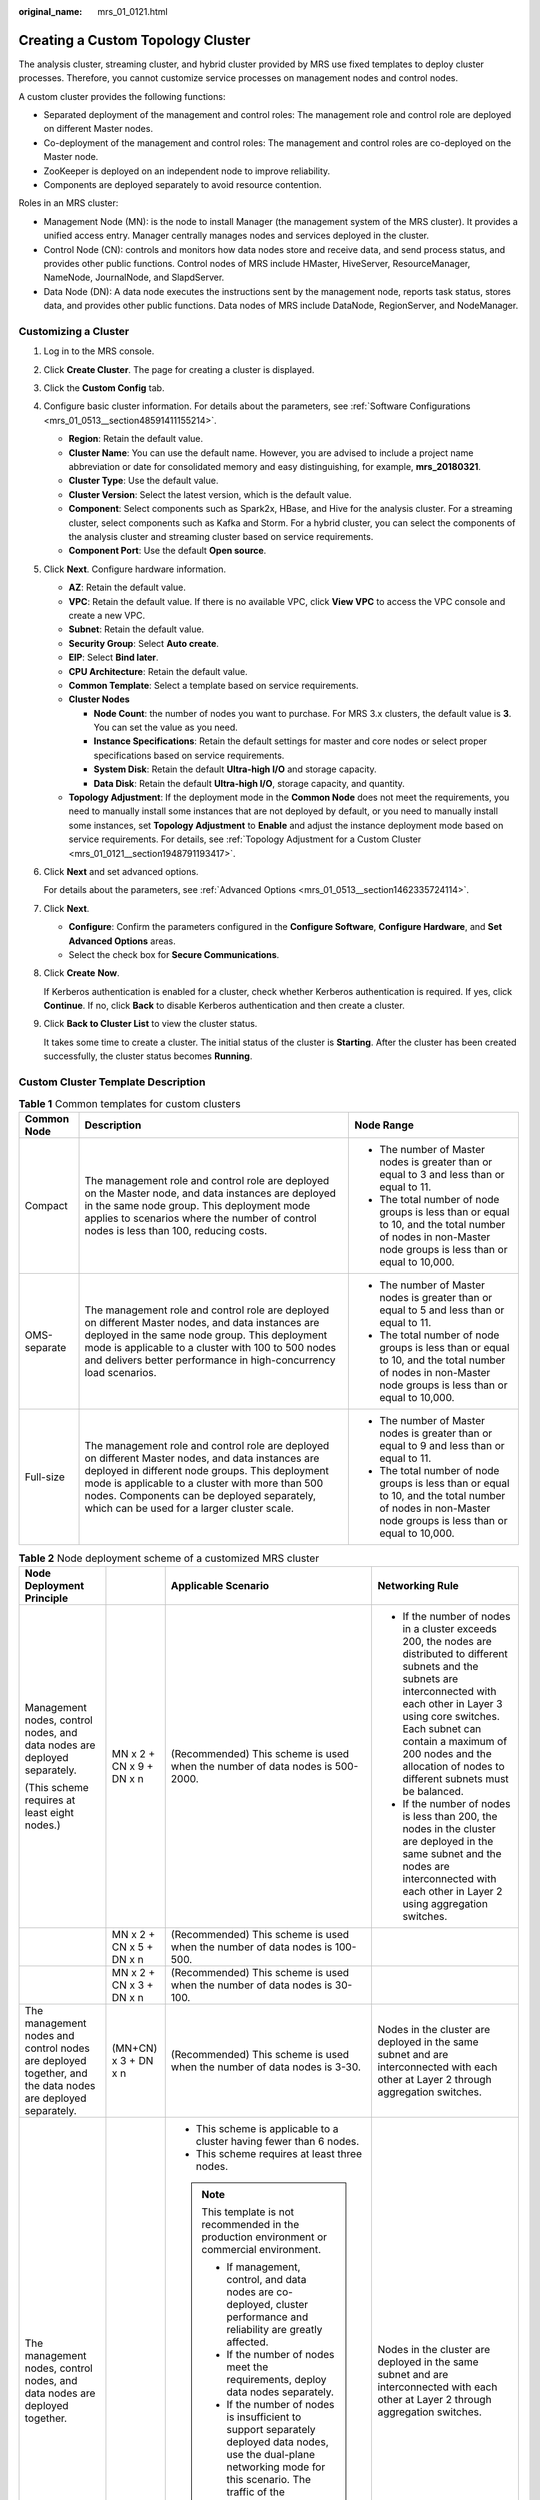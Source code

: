 :original_name: mrs_01_0121.html

.. _mrs_01_0121:

Creating a Custom Topology Cluster
==================================

The analysis cluster, streaming cluster, and hybrid cluster provided by MRS use fixed templates to deploy cluster processes. Therefore, you cannot customize service processes on management nodes and control nodes.

A custom cluster provides the following functions:

-  Separated deployment of the management and control roles: The management role and control role are deployed on different Master nodes.
-  Co-deployment of the management and control roles: The management and control roles are co-deployed on the Master node.
-  ZooKeeper is deployed on an independent node to improve reliability.
-  Components are deployed separately to avoid resource contention.

Roles in an MRS cluster:

-  Management Node (MN): is the node to install Manager (the management system of the MRS cluster). It provides a unified access entry. Manager centrally manages nodes and services deployed in the cluster.
-  Control Node (CN): controls and monitors how data nodes store and receive data, and send process status, and provides other public functions. Control nodes of MRS include HMaster, HiveServer, ResourceManager, NameNode, JournalNode, and SlapdServer.
-  Data Node (DN): A data node executes the instructions sent by the management node, reports task status, stores data, and provides other public functions. Data nodes of MRS include DataNode, RegionServer, and NodeManager.

Customizing a Cluster
---------------------

#. Log in to the MRS console.

#. Click **Create Cluster**. The page for creating a cluster is displayed.

#. Click the **Custom Config** tab.

#. Configure basic cluster information. For details about the parameters, see :ref:`Software Configurations <mrs_01_0513__section48591411155214>`.

   -  **Region**: Retain the default value.
   -  **Cluster Name**: You can use the default name. However, you are advised to include a project name abbreviation or date for consolidated memory and easy distinguishing, for example, **mrs_20180321**.
   -  **Cluster Type**: Use the default value.
   -  **Cluster Version**: Select the latest version, which is the default value.
   -  **Component**: Select components such as Spark2x, HBase, and Hive for the analysis cluster. For a streaming cluster, select components such as Kafka and Storm. For a hybrid cluster, you can select the components of the analysis cluster and streaming cluster based on service requirements.
   -  **Component Port**: Use the default **Open source**.

#. Click **Next**. Configure hardware information.

   -  **AZ**: Retain the default value.
   -  **VPC**: Retain the default value. If there is no available VPC, click **View VPC** to access the VPC console and create a new VPC.
   -  **Subnet**: Retain the default value.
   -  **Security Group**: Select **Auto create**.
   -  **EIP**: Select **Bind later**.
   -  **CPU Architecture**: Retain the default value.
   -  **Common Template**: Select a template based on service requirements.
   -  **Cluster Nodes**

      -  **Node Count**: the number of nodes you want to purchase. For MRS 3.x clusters, the default value is **3**. You can set the value as you need.
      -  **Instance Specifications**: Retain the default settings for master and core nodes or select proper specifications based on service requirements.
      -  **System Disk**: Retain the default **Ultra-high I/O** and storage capacity.
      -  **Data Disk**: Retain the default **Ultra-high I/O**, storage capacity, and quantity.

   -  **Topology Adjustment**: If the deployment mode in the **Common Node** does not meet the requirements, you need to manually install some instances that are not deployed by default, or you need to manually install some instances, set **Topology Adjustment** to **Enable** and adjust the instance deployment mode based on service requirements. For details, see :ref:`Topology Adjustment for a Custom Cluster <mrs_01_0121__section1948791193417>`.

#. Click **Next** and set advanced options.

   For details about the parameters, see :ref:`Advanced Options <mrs_01_0513__section1462335724114>`.

#. Click **Next**.

   -  **Configure**: Confirm the parameters configured in the **Configure Software**, **Configure Hardware**, and **Set Advanced Options** areas.
   -  Select the check box for **Secure Communications**.

#. Click **Create** **Now**.

   If Kerberos authentication is enabled for a cluster, check whether Kerberos authentication is required. If yes, click **Continue**. If no, click **Back** to disable Kerberos authentication and then create a cluster.

#. Click **Back to Cluster List** to view the cluster status.

   It takes some time to create a cluster. The initial status of the cluster is **Starting**. After the cluster has been created successfully, the cluster status becomes **Running**.

.. _mrs_01_0121__section126281336123311:

Custom Cluster Template Description
-----------------------------------

.. table:: **Table 1** Common templates for custom clusters

   +-----------------------+-------------------------------------------------------------------------------------------------------------------------------------------------------------------------------------------------------------------------------------------------------------------------------------------------------+----------------------------------------------------------------------------------------------------------------------------------------------------------+
   | Common Node           | Description                                                                                                                                                                                                                                                                                           | Node Range                                                                                                                                               |
   +=======================+=======================================================================================================================================================================================================================================================================================================+==========================================================================================================================================================+
   | Compact               | The management role and control role are deployed on the Master node, and data instances are deployed in the same node group. This deployment mode applies to scenarios where the number of control nodes is less than 100, reducing costs.                                                           | -  The number of Master nodes is greater than or equal to 3 and less than or equal to 11.                                                                |
   |                       |                                                                                                                                                                                                                                                                                                       | -  The total number of node groups is less than or equal to 10, and the total number of nodes in non-Master node groups is less than or equal to 10,000. |
   +-----------------------+-------------------------------------------------------------------------------------------------------------------------------------------------------------------------------------------------------------------------------------------------------------------------------------------------------+----------------------------------------------------------------------------------------------------------------------------------------------------------+
   | OMS-separate          | The management role and control role are deployed on different Master nodes, and data instances are deployed in the same node group. This deployment mode is applicable to a cluster with 100 to 500 nodes and delivers better performance in high-concurrency load scenarios.                        | -  The number of Master nodes is greater than or equal to 5 and less than or equal to 11.                                                                |
   |                       |                                                                                                                                                                                                                                                                                                       | -  The total number of node groups is less than or equal to 10, and the total number of nodes in non-Master node groups is less than or equal to 10,000. |
   +-----------------------+-------------------------------------------------------------------------------------------------------------------------------------------------------------------------------------------------------------------------------------------------------------------------------------------------------+----------------------------------------------------------------------------------------------------------------------------------------------------------+
   | Full-size             | The management role and control role are deployed on different Master nodes, and data instances are deployed in different node groups. This deployment mode is applicable to a cluster with more than 500 nodes. Components can be deployed separately, which can be used for a larger cluster scale. | -  The number of Master nodes is greater than or equal to 9 and less than or equal to 11.                                                                |
   |                       |                                                                                                                                                                                                                                                                                                       | -  The total number of node groups is less than or equal to 10, and the total number of nodes in non-Master node groups is less than or equal to 10,000. |
   +-----------------------+-------------------------------------------------------------------------------------------------------------------------------------------------------------------------------------------------------------------------------------------------------------------------------------------------------+----------------------------------------------------------------------------------------------------------------------------------------------------------+

.. table:: **Table 2** Node deployment scheme of a customized MRS cluster

   +-----------------------------------------------------------------------------------------------------------+--------------------------+----------------------------------------------------------------------------------------------------------------------------------------------------------------------------------------------------------------------------------------------------------------------------------------------------------------------------------------------+---------------------------------------------------------------------------------------------------------------------------------------------------------------------------------------------------------------------------------------------------------------------------------------------------------+
   | Node Deployment Principle                                                                                 |                          | Applicable Scenario                                                                                                                                                                                                                                                                                                                          | Networking Rule                                                                                                                                                                                                                                                                                         |
   +===========================================================================================================+==========================+==============================================================================================================================================================================================================================================================================================================================================+=========================================================================================================================================================================================================================================================================================================+
   | Management nodes, control nodes, and data nodes are deployed separately.                                  | MN x 2 + CN x 9 + DN x n | (Recommended) This scheme is used when the number of data nodes is 500-2000.                                                                                                                                                                                                                                                                 | -  If the number of nodes in a cluster exceeds 200, the nodes are distributed to different subnets and the subnets are interconnected with each other in Layer 3 using core switches. Each subnet can contain a maximum of 200 nodes and the allocation of nodes to different subnets must be balanced. |
   |                                                                                                           |                          |                                                                                                                                                                                                                                                                                                                                              | -  If the number of nodes is less than 200, the nodes in the cluster are deployed in the same subnet and the nodes are interconnected with each other in Layer 2 using aggregation switches.                                                                                                            |
   | (This scheme requires at least eight nodes.)                                                              |                          |                                                                                                                                                                                                                                                                                                                                              |                                                                                                                                                                                                                                                                                                         |
   +-----------------------------------------------------------------------------------------------------------+--------------------------+----------------------------------------------------------------------------------------------------------------------------------------------------------------------------------------------------------------------------------------------------------------------------------------------------------------------------------------------+---------------------------------------------------------------------------------------------------------------------------------------------------------------------------------------------------------------------------------------------------------------------------------------------------------+
   |                                                                                                           | MN x 2 + CN x 5 + DN x n | (Recommended) This scheme is used when the number of data nodes is 100-500.                                                                                                                                                                                                                                                                  |                                                                                                                                                                                                                                                                                                         |
   +-----------------------------------------------------------------------------------------------------------+--------------------------+----------------------------------------------------------------------------------------------------------------------------------------------------------------------------------------------------------------------------------------------------------------------------------------------------------------------------------------------+---------------------------------------------------------------------------------------------------------------------------------------------------------------------------------------------------------------------------------------------------------------------------------------------------------+
   |                                                                                                           | MN x 2 + CN x 3 + DN x n | (Recommended) This scheme is used when the number of data nodes is 30-100.                                                                                                                                                                                                                                                                   |                                                                                                                                                                                                                                                                                                         |
   +-----------------------------------------------------------------------------------------------------------+--------------------------+----------------------------------------------------------------------------------------------------------------------------------------------------------------------------------------------------------------------------------------------------------------------------------------------------------------------------------------------+---------------------------------------------------------------------------------------------------------------------------------------------------------------------------------------------------------------------------------------------------------------------------------------------------------+
   | The management nodes and control nodes are deployed together, and the data nodes are deployed separately. | (MN+CN) x 3 + DN x n     | (Recommended) This scheme is used when the number of data nodes is 3-30.                                                                                                                                                                                                                                                                     | Nodes in the cluster are deployed in the same subnet and are interconnected with each other at Layer 2 through aggregation switches.                                                                                                                                                                    |
   +-----------------------------------------------------------------------------------------------------------+--------------------------+----------------------------------------------------------------------------------------------------------------------------------------------------------------------------------------------------------------------------------------------------------------------------------------------------------------------------------------------+---------------------------------------------------------------------------------------------------------------------------------------------------------------------------------------------------------------------------------------------------------------------------------------------------------+
   | The management nodes, control nodes, and data nodes are deployed together.                                |                          | -  This scheme is applicable to a cluster having fewer than 6 nodes.                                                                                                                                                                                                                                                                         | Nodes in the cluster are deployed in the same subnet and are interconnected with each other at Layer 2 through aggregation switches.                                                                                                                                                                    |
   |                                                                                                           |                          | -  This scheme requires at least three nodes.                                                                                                                                                                                                                                                                                                |                                                                                                                                                                                                                                                                                                         |
   |                                                                                                           |                          |                                                                                                                                                                                                                                                                                                                                              |                                                                                                                                                                                                                                                                                                         |
   |                                                                                                           |                          | .. note::                                                                                                                                                                                                                                                                                                                                    |                                                                                                                                                                                                                                                                                                         |
   |                                                                                                           |                          |                                                                                                                                                                                                                                                                                                                                              |                                                                                                                                                                                                                                                                                                         |
   |                                                                                                           |                          |    This template is not recommended in the production environment or commercial environment.                                                                                                                                                                                                                                                 |                                                                                                                                                                                                                                                                                                         |
   |                                                                                                           |                          |                                                                                                                                                                                                                                                                                                                                              |                                                                                                                                                                                                                                                                                                         |
   |                                                                                                           |                          |    -  If management, control, and data nodes are co-deployed, cluster performance and reliability are greatly affected.                                                                                                                                                                                                                      |                                                                                                                                                                                                                                                                                                         |
   |                                                                                                           |                          |    -  If the number of nodes meet the requirements, deploy data nodes separately.                                                                                                                                                                                                                                                            |                                                                                                                                                                                                                                                                                                         |
   |                                                                                                           |                          |    -  If the number of nodes is insufficient to support separately deployed data nodes, use the dual-plane networking mode for this scenario. The traffic of the management network is isolated from that of the service network to prevent excessive data volumes on the service plane, ensuring correct delivery of management operations. |                                                                                                                                                                                                                                                                                                         |
   +-----------------------------------------------------------------------------------------------------------+--------------------------+----------------------------------------------------------------------------------------------------------------------------------------------------------------------------------------------------------------------------------------------------------------------------------------------------------------------------------------------+---------------------------------------------------------------------------------------------------------------------------------------------------------------------------------------------------------------------------------------------------------------------------------------------------------+

.. _mrs_01_0121__section1948791193417:

Topology Adjustment for a Custom Cluster
----------------------------------------

.. table:: **Table 3** Topology adjustment

   +--------------------------------+------------------------------+--------------------------+------------------------------------------------------------------------------------------+---------------------------------------------------------------------------------------------------------------------------------------------------------------------------+
   | Service                        | Dependency                   | Role                     | Role Deployment Suggestions                                                              | Description                                                                                                                                                               |
   +================================+==============================+==========================+==========================================================================================+===========================================================================================================================================================================+
   | OMSServer                      | ``-``                        | OMSServer                | This role can be deployed it on the Master node and cannot be modified.                  | ``-``                                                                                                                                                                     |
   +--------------------------------+------------------------------+--------------------------+------------------------------------------------------------------------------------------+---------------------------------------------------------------------------------------------------------------------------------------------------------------------------+
   | CDL                            | -  Depends on Kafka.         | CC(CDLConnector)         | This role can be deployed in all node groups.                                            | It is recommended that the number of CDLConnector instances to be deployed be the same as the number of Broker roles.                                                     |
   |                                | -  Depends on DBService.     |                          |                                                                                          |                                                                                                                                                                           |
   | (applicable only to MRS 3.2.0) |                              |                          | Number of role instances to be deployed: 1 to 256                                        |                                                                                                                                                                           |
   +--------------------------------+------------------------------+--------------------------+------------------------------------------------------------------------------------------+---------------------------------------------------------------------------------------------------------------------------------------------------------------------------+
   |                                |                              | CS(CDLService)           | This role can be deployed in all node groups.                                            | ``-``                                                                                                                                                                     |
   |                                |                              |                          |                                                                                          |                                                                                                                                                                           |
   |                                |                              |                          | Number of role instances to be deployed: 1 or 2                                          |                                                                                                                                                                           |
   +--------------------------------+------------------------------+--------------------------+------------------------------------------------------------------------------------------+---------------------------------------------------------------------------------------------------------------------------------------------------------------------------+
   | ClickHouse                     | Depends on ZooKeeper.        | CHS (ClickHouseServer)   | This role can be deployed on all nodes.                                                  | A non-Master node group with this role assigned is considered as a Core node.                                                                                             |
   |                                |                              |                          |                                                                                          |                                                                                                                                                                           |
   |                                |                              |                          | Number of role instances to be deployed: an even number ranging from 2 to 256            |                                                                                                                                                                           |
   +--------------------------------+------------------------------+--------------------------+------------------------------------------------------------------------------------------+---------------------------------------------------------------------------------------------------------------------------------------------------------------------------+
   |                                |                              | CLB (ClickHouseBalancer) | This role can be deployed on all nodes.                                                  | ``-``                                                                                                                                                                     |
   |                                |                              |                          |                                                                                          |                                                                                                                                                                           |
   |                                |                              |                          | Number of role instances to be deployed: 2 to 256                                        |                                                                                                                                                                           |
   +--------------------------------+------------------------------+--------------------------+------------------------------------------------------------------------------------------+---------------------------------------------------------------------------------------------------------------------------------------------------------------------------+
   | ZooKeeper                      | ``-``                        | QP(quorumpeer)           | This role can be deployed on the Master node only.                                       | ``-``                                                                                                                                                                     |
   |                                |                              |                          |                                                                                          |                                                                                                                                                                           |
   |                                |                              |                          | Number of role instances to be deployed: 3 to 9, with the step size of 2                 |                                                                                                                                                                           |
   +--------------------------------+------------------------------+--------------------------+------------------------------------------------------------------------------------------+---------------------------------------------------------------------------------------------------------------------------------------------------------------------------+
   | Hadoop                         | Depends on ZooKeeper.        | NN(NameNode)             | This role can be deployed on the Master node only.                                       | The NameNode and ZKFC processes are deployed on the same server for cluster HA.                                                                                           |
   |                                |                              |                          |                                                                                          |                                                                                                                                                                           |
   |                                |                              |                          | Number of role instances to be deployed: 2                                               |                                                                                                                                                                           |
   +--------------------------------+------------------------------+--------------------------+------------------------------------------------------------------------------------------+---------------------------------------------------------------------------------------------------------------------------------------------------------------------------+
   |                                |                              | HFS (HttpFS)             | This role can be deployed on the Master node only.                                       | ``-``                                                                                                                                                                     |
   |                                |                              |                          |                                                                                          |                                                                                                                                                                           |
   |                                |                              |                          | Number of role instances to be deployed: 0 to 10                                         |                                                                                                                                                                           |
   +--------------------------------+------------------------------+--------------------------+------------------------------------------------------------------------------------------+---------------------------------------------------------------------------------------------------------------------------------------------------------------------------+
   |                                |                              | JN(JournalNode)          | This role can be deployed on the Master node only.                                       | ``-``                                                                                                                                                                     |
   |                                |                              |                          |                                                                                          |                                                                                                                                                                           |
   |                                |                              |                          | Number of role instances to be deployed: 3 to 60, with the step size of 2                |                                                                                                                                                                           |
   +--------------------------------+------------------------------+--------------------------+------------------------------------------------------------------------------------------+---------------------------------------------------------------------------------------------------------------------------------------------------------------------------+
   |                                |                              | DN(DataNode)             | This role can be deployed on all nodes.                                                  | A non-Master node group with this role assigned is considered as a Core node.                                                                                             |
   |                                |                              |                          |                                                                                          |                                                                                                                                                                           |
   |                                |                              |                          | Number of role instances to be deployed: 3 to 10,000                                     |                                                                                                                                                                           |
   +--------------------------------+------------------------------+--------------------------+------------------------------------------------------------------------------------------+---------------------------------------------------------------------------------------------------------------------------------------------------------------------------+
   |                                |                              | RM(ResourceManager)      | This role can be deployed on the Master node only.                                       | ``-``                                                                                                                                                                     |
   |                                |                              |                          |                                                                                          |                                                                                                                                                                           |
   |                                |                              |                          | Number of role instances to be deployed: 2                                               |                                                                                                                                                                           |
   +--------------------------------+------------------------------+--------------------------+------------------------------------------------------------------------------------------+---------------------------------------------------------------------------------------------------------------------------------------------------------------------------+
   |                                |                              | NM(NodeManager)          | This role can be deployed on all nodes.                                                  | ``-``                                                                                                                                                                     |
   |                                |                              |                          |                                                                                          |                                                                                                                                                                           |
   |                                |                              |                          | Number of role instances to be deployed: 3 to 10,000                                     |                                                                                                                                                                           |
   +--------------------------------+------------------------------+--------------------------+------------------------------------------------------------------------------------------+---------------------------------------------------------------------------------------------------------------------------------------------------------------------------+
   |                                |                              | JHS(JobHistoryServer)    | This role can be deployed on the Master node only.                                       | ``-``                                                                                                                                                                     |
   |                                |                              |                          |                                                                                          |                                                                                                                                                                           |
   |                                |                              |                          | Number of role instances to be deployed: 1 to 2                                          |                                                                                                                                                                           |
   +--------------------------------+------------------------------+--------------------------+------------------------------------------------------------------------------------------+---------------------------------------------------------------------------------------------------------------------------------------------------------------------------+
   |                                |                              | TLS(TimelineServer)      | This role can be deployed on the Master node only.                                       | ``-``                                                                                                                                                                     |
   |                                |                              |                          |                                                                                          |                                                                                                                                                                           |
   |                                |                              |                          | Number of role instances to be deployed: 0 to 1                                          |                                                                                                                                                                           |
   +--------------------------------+------------------------------+--------------------------+------------------------------------------------------------------------------------------+---------------------------------------------------------------------------------------------------------------------------------------------------------------------------+
   | Presto                         | Depends on Hive.             | PCD(Coordinator)         | This role can be deployed on the Master node only.                                       | ``-``                                                                                                                                                                     |
   |                                |                              |                          |                                                                                          |                                                                                                                                                                           |
   |                                |                              |                          | Number of role instances to be deployed: 2                                               |                                                                                                                                                                           |
   +--------------------------------+------------------------------+--------------------------+------------------------------------------------------------------------------------------+---------------------------------------------------------------------------------------------------------------------------------------------------------------------------+
   |                                |                              | PWK(Worker)              | This role can be deployed on all nodes.                                                  | ``-``                                                                                                                                                                     |
   |                                |                              |                          |                                                                                          |                                                                                                                                                                           |
   |                                |                              |                          | Number of role instances to be deployed: 1 to 10,000                                     |                                                                                                                                                                           |
   +--------------------------------+------------------------------+--------------------------+------------------------------------------------------------------------------------------+---------------------------------------------------------------------------------------------------------------------------------------------------------------------------+
   | Spark2x                        | -  Depends on Hadoop.        | JS2X(JDBCServer2x)       | This role can be deployed on the Master node only.                                       | ``-``                                                                                                                                                                     |
   |                                | -  Depends on Hive.          |                          |                                                                                          |                                                                                                                                                                           |
   |                                | -  Depends on ZooKeeper.     |                          | Number of role instances to be deployed: 2 to 10                                         |                                                                                                                                                                           |
   +--------------------------------+------------------------------+--------------------------+------------------------------------------------------------------------------------------+---------------------------------------------------------------------------------------------------------------------------------------------------------------------------+
   |                                |                              | JH2X(JobHistory2x)       | This role can be deployed on the Master node only.                                       | ``-``                                                                                                                                                                     |
   |                                |                              |                          |                                                                                          |                                                                                                                                                                           |
   |                                |                              |                          | Number of role instances to be deployed: 2                                               |                                                                                                                                                                           |
   +--------------------------------+------------------------------+--------------------------+------------------------------------------------------------------------------------------+---------------------------------------------------------------------------------------------------------------------------------------------------------------------------+
   |                                |                              | SR2X(SparkResource2x)    | This role can be deployed on the Master node only.                                       | ``-``                                                                                                                                                                     |
   |                                |                              |                          |                                                                                          |                                                                                                                                                                           |
   |                                |                              |                          | Number of role instances to be deployed: 2 to 50                                         |                                                                                                                                                                           |
   +--------------------------------+------------------------------+--------------------------+------------------------------------------------------------------------------------------+---------------------------------------------------------------------------------------------------------------------------------------------------------------------------+
   |                                |                              | IS2X(IndexServer2x)      | (Optional) This role can be deployed on the Master node only.                            | ``-``                                                                                                                                                                     |
   |                                |                              |                          |                                                                                          |                                                                                                                                                                           |
   |                                |                              |                          | Number of role instances to be deployed: 0 to 2, with the step size of 2                 |                                                                                                                                                                           |
   +--------------------------------+------------------------------+--------------------------+------------------------------------------------------------------------------------------+---------------------------------------------------------------------------------------------------------------------------------------------------------------------------+
   | HBase                          | Depends on Hadoop.           | HM(HMaster)              | This role can be deployed on the Master node only.                                       | ``-``                                                                                                                                                                     |
   |                                |                              |                          |                                                                                          |                                                                                                                                                                           |
   |                                |                              |                          | Number of role instances to be deployed: 2                                               |                                                                                                                                                                           |
   +--------------------------------+------------------------------+--------------------------+------------------------------------------------------------------------------------------+---------------------------------------------------------------------------------------------------------------------------------------------------------------------------+
   |                                |                              | TS(ThriftServer)         | This role can be deployed on all nodes.                                                  | ``-``                                                                                                                                                                     |
   |                                |                              |                          |                                                                                          |                                                                                                                                                                           |
   |                                |                              |                          | Number of role instances to be deployed: 0 to 10,000                                     |                                                                                                                                                                           |
   +--------------------------------+------------------------------+--------------------------+------------------------------------------------------------------------------------------+---------------------------------------------------------------------------------------------------------------------------------------------------------------------------+
   |                                |                              | RT(RESTServer)           | This role can be deployed on all nodes.                                                  | ``-``                                                                                                                                                                     |
   |                                |                              |                          |                                                                                          |                                                                                                                                                                           |
   |                                |                              |                          | Number of role instances to be deployed: 0 to 10,000                                     |                                                                                                                                                                           |
   +--------------------------------+------------------------------+--------------------------+------------------------------------------------------------------------------------------+---------------------------------------------------------------------------------------------------------------------------------------------------------------------------+
   |                                |                              | RS(RegionServer)         | This role can be deployed on all nodes.                                                  | ``-``                                                                                                                                                                     |
   |                                |                              |                          |                                                                                          |                                                                                                                                                                           |
   |                                |                              |                          | Number of role instances to be deployed: 3 to 10,000                                     |                                                                                                                                                                           |
   +--------------------------------+------------------------------+--------------------------+------------------------------------------------------------------------------------------+---------------------------------------------------------------------------------------------------------------------------------------------------------------------------+
   |                                |                              | TS1(Thrift1Server)       | This role can be deployed on all nodes.                                                  | If the Hue service is installed in a cluster and HBase needs to be used on the Hue web UI, install this instance for the HBase service.                                   |
   |                                |                              |                          |                                                                                          |                                                                                                                                                                           |
   |                                |                              |                          | Number of role instances to be deployed: 0 to 10,000                                     |                                                                                                                                                                           |
   +--------------------------------+------------------------------+--------------------------+------------------------------------------------------------------------------------------+---------------------------------------------------------------------------------------------------------------------------------------------------------------------------+
   | Hive                           | -  Depends on Hadoop.        | MS(MetaStore)            | This role can be deployed on the Master node only.                                       | ``-``                                                                                                                                                                     |
   |                                | -  Depends on DBService.     |                          |                                                                                          |                                                                                                                                                                           |
   |                                |                              |                          | Number of role instances to be deployed: 2 to 10                                         |                                                                                                                                                                           |
   +--------------------------------+------------------------------+--------------------------+------------------------------------------------------------------------------------------+---------------------------------------------------------------------------------------------------------------------------------------------------------------------------+
   |                                |                              | WH (WebHCat)             | This role can be deployed on the Master node only.                                       | ``-``                                                                                                                                                                     |
   |                                |                              |                          |                                                                                          |                                                                                                                                                                           |
   |                                |                              |                          | Number of role instances to be deployed: 1 to 10                                         |                                                                                                                                                                           |
   +--------------------------------+------------------------------+--------------------------+------------------------------------------------------------------------------------------+---------------------------------------------------------------------------------------------------------------------------------------------------------------------------+
   |                                |                              | HS(HiveServer)           | This role can be deployed on the Master node only.                                       | ``-``                                                                                                                                                                     |
   |                                |                              |                          |                                                                                          |                                                                                                                                                                           |
   |                                |                              |                          | Number of role instances to be deployed: 2 to 80                                         |                                                                                                                                                                           |
   +--------------------------------+------------------------------+--------------------------+------------------------------------------------------------------------------------------+---------------------------------------------------------------------------------------------------------------------------------------------------------------------------+
   | Hue                            | Depends on DBService.        | H(Hue)                   | This role can be deployed on the Master node only.                                       | ``-``                                                                                                                                                                     |
   |                                |                              |                          |                                                                                          |                                                                                                                                                                           |
   |                                |                              |                          | Number of role instances to be deployed: 2                                               |                                                                                                                                                                           |
   +--------------------------------+------------------------------+--------------------------+------------------------------------------------------------------------------------------+---------------------------------------------------------------------------------------------------------------------------------------------------------------------------+
   | Sqoop                          | Depends on Hadoop.           | SC(SqoopClient)          | This role can be deployed on all nodes.                                                  | ``-``                                                                                                                                                                     |
   |                                |                              |                          |                                                                                          |                                                                                                                                                                           |
   |                                |                              |                          | Number of role instances to be deployed: 1 to 10,000                                     |                                                                                                                                                                           |
   +--------------------------------+------------------------------+--------------------------+------------------------------------------------------------------------------------------+---------------------------------------------------------------------------------------------------------------------------------------------------------------------------+
   | Kafka                          | Depends on ZooKeeper.        | B(Broker)                | This role can be deployed on all nodes.                                                  | ``-``                                                                                                                                                                     |
   |                                |                              |                          |                                                                                          |                                                                                                                                                                           |
   |                                |                              |                          | Number of role instances to be deployed: 3 to 10,000                                     |                                                                                                                                                                           |
   +--------------------------------+------------------------------+--------------------------+------------------------------------------------------------------------------------------+---------------------------------------------------------------------------------------------------------------------------------------------------------------------------+
   | Flume                          | ``-``                        | MS(MonitorServer)        | This role can be deployed on the Master node only.                                       | ``-``                                                                                                                                                                     |
   |                                |                              |                          |                                                                                          |                                                                                                                                                                           |
   |                                |                              |                          | Number of role instances to be deployed: 1 to 2                                          |                                                                                                                                                                           |
   +--------------------------------+------------------------------+--------------------------+------------------------------------------------------------------------------------------+---------------------------------------------------------------------------------------------------------------------------------------------------------------------------+
   |                                |                              | F(Flume)                 | This role can be deployed on all nodes.                                                  | A non-Master node group with this role assigned is considered as a Core node.                                                                                             |
   |                                |                              |                          |                                                                                          |                                                                                                                                                                           |
   |                                |                              |                          | Number of role instances to be deployed: 1 to 10,000                                     |                                                                                                                                                                           |
   +--------------------------------+------------------------------+--------------------------+------------------------------------------------------------------------------------------+---------------------------------------------------------------------------------------------------------------------------------------------------------------------------+
   | Tez                            | -  Depends on Hadoop.        | TUI(TezUI)               | This role can be deployed on the Master node only.                                       | ``-``                                                                                                                                                                     |
   |                                | -  Depends on DBService.     |                          |                                                                                          |                                                                                                                                                                           |
   |                                | -  Depends on ZooKeeper.     |                          | Number of role instances to be deployed: 1 to 2                                          |                                                                                                                                                                           |
   +--------------------------------+------------------------------+--------------------------+------------------------------------------------------------------------------------------+---------------------------------------------------------------------------------------------------------------------------------------------------------------------------+
   | Flink                          | -  Depends on ZooKeeper.     | FR(FlinkResource)        | This role can be deployed on all nodes.                                                  | ``-``                                                                                                                                                                     |
   |                                | -  Depends on Hadoop.        |                          |                                                                                          |                                                                                                                                                                           |
   |                                |                              |                          | Number of role instances to be deployed: 1 to 10,000                                     |                                                                                                                                                                           |
   +--------------------------------+------------------------------+--------------------------+------------------------------------------------------------------------------------------+---------------------------------------------------------------------------------------------------------------------------------------------------------------------------+
   |                                |                              | FS(FlinkServer)          | This role can be deployed on all nodes.                                                  | ``-``                                                                                                                                                                     |
   |                                |                              |                          |                                                                                          |                                                                                                                                                                           |
   |                                |                              |                          | Number of role instances to be deployed: 0 to 2                                          |                                                                                                                                                                           |
   +--------------------------------+------------------------------+--------------------------+------------------------------------------------------------------------------------------+---------------------------------------------------------------------------------------------------------------------------------------------------------------------------+
   | Oozie                          | -  Depends on Hadoop.        | O(oozie)                 | This role can be deployed on the Master node only.                                       | ``-``                                                                                                                                                                     |
   |                                | -  Depends on DBService.     |                          |                                                                                          |                                                                                                                                                                           |
   |                                | -  Depends on ZooKeeper.     |                          | Number of role instances to be deployed: 2                                               |                                                                                                                                                                           |
   +--------------------------------+------------------------------+--------------------------+------------------------------------------------------------------------------------------+---------------------------------------------------------------------------------------------------------------------------------------------------------------------------+
   | Impala                         | -  Depends on Hadoop.        | StateStore               | This role can be deployed on the Master node only.                                       | ``-``                                                                                                                                                                     |
   |                                | -  Depends on Hive.          |                          |                                                                                          |                                                                                                                                                                           |
   |                                | -  Depends on DBService.     |                          | Number of role instances to be deployed: 1                                               |                                                                                                                                                                           |
   |                                | -  Depends on ZooKeeper.     |                          |                                                                                          |                                                                                                                                                                           |
   +--------------------------------+------------------------------+--------------------------+------------------------------------------------------------------------------------------+---------------------------------------------------------------------------------------------------------------------------------------------------------------------------+
   |                                |                              | Catalog                  | This role can be deployed on the Master node only.                                       | ``-``                                                                                                                                                                     |
   |                                |                              |                          |                                                                                          |                                                                                                                                                                           |
   |                                |                              |                          | Number of role instances to be deployed: 1                                               |                                                                                                                                                                           |
   +--------------------------------+------------------------------+--------------------------+------------------------------------------------------------------------------------------+---------------------------------------------------------------------------------------------------------------------------------------------------------------------------+
   |                                |                              | Impalad                  | This role can be deployed on all nodes.                                                  | ``-``                                                                                                                                                                     |
   |                                |                              |                          |                                                                                          |                                                                                                                                                                           |
   |                                |                              |                          | Number of role instances to be deployed: 1 to 10,000                                     |                                                                                                                                                                           |
   +--------------------------------+------------------------------+--------------------------+------------------------------------------------------------------------------------------+---------------------------------------------------------------------------------------------------------------------------------------------------------------------------+
   | Kudu                           | ``-``                        | KuduMaster               | This role can be deployed on the Master node only.                                       | ``-``                                                                                                                                                                     |
   |                                |                              |                          |                                                                                          |                                                                                                                                                                           |
   |                                |                              |                          | Number of role instances to be deployed: 3 or 5                                          |                                                                                                                                                                           |
   +--------------------------------+------------------------------+--------------------------+------------------------------------------------------------------------------------------+---------------------------------------------------------------------------------------------------------------------------------------------------------------------------+
   |                                |                              | KuduTserver              | This role can be deployed on all nodes.                                                  | ``-``                                                                                                                                                                     |
   |                                |                              |                          |                                                                                          |                                                                                                                                                                           |
   |                                |                              |                          | Number of role instances to be deployed: 3 to 10,000                                     |                                                                                                                                                                           |
   +--------------------------------+------------------------------+--------------------------+------------------------------------------------------------------------------------------+---------------------------------------------------------------------------------------------------------------------------------------------------------------------------+
   | Ranger                         | Depends on DBService.        | RA(RangerAdmin)          | This role can be deployed on the Master node only.                                       | ``-``                                                                                                                                                                     |
   |                                |                              |                          |                                                                                          |                                                                                                                                                                           |
   |                                |                              |                          | Number of role instances to be deployed: 1 to 2                                          |                                                                                                                                                                           |
   +--------------------------------+------------------------------+--------------------------+------------------------------------------------------------------------------------------+---------------------------------------------------------------------------------------------------------------------------------------------------------------------------+
   |                                |                              | USC(UserSync)            | This role can be deployed on the Master node only.                                       | ``-``                                                                                                                                                                     |
   |                                |                              |                          |                                                                                          |                                                                                                                                                                           |
   |                                |                              |                          | Number of role instances to be deployed: 1                                               |                                                                                                                                                                           |
   +--------------------------------+------------------------------+--------------------------+------------------------------------------------------------------------------------------+---------------------------------------------------------------------------------------------------------------------------------------------------------------------------+
   |                                |                              | TSC (TagSync)            | This role can be deployed on all nodes.                                                  | ``-``                                                                                                                                                                     |
   |                                |                              |                          |                                                                                          |                                                                                                                                                                           |
   |                                |                              |                          | Number of role instances to be deployed: 0 to 1                                          |                                                                                                                                                                           |
   +--------------------------------+------------------------------+--------------------------+------------------------------------------------------------------------------------------+---------------------------------------------------------------------------------------------------------------------------------------------------------------------------+
   | IoTDB                          | Depends on KerbServer.       | IS (IoTDBServer)         | This role can be deployed in all node groups.                                            | It is recommended that IoTDBServer be deployed independently and not co-deployed with other data nodes.                                                                   |
   |                                |                              |                          |                                                                                          |                                                                                                                                                                           |
   | (applicable only to MRS 3.2.0) |                              |                          | Number of role instances to be deployed: 3 to 256                                        |                                                                                                                                                                           |
   +--------------------------------+------------------------------+--------------------------+------------------------------------------------------------------------------------------+---------------------------------------------------------------------------------------------------------------------------------------------------------------------------+
   |                                |                              | CN(ConfigNode)           | This role can only be deployed in the master node group.                                 | ``-``                                                                                                                                                                     |
   |                                |                              |                          |                                                                                          |                                                                                                                                                                           |
   |                                |                              |                          | The number of role instances must be at least 3 and at most 9 with a step size of 2.     |                                                                                                                                                                           |
   +--------------------------------+------------------------------+--------------------------+------------------------------------------------------------------------------------------+---------------------------------------------------------------------------------------------------------------------------------------------------------------------------+
   | JobGateway                     | -  Depends on Hadoop.        | JS(JobServer)            | This role can only be deployed in the master node group.                                 | ``-``                                                                                                                                                                     |
   |                                | -  Depends on DBService.     |                          |                                                                                          |                                                                                                                                                                           |
   |                                |                              |                          | The number of role instances must be at least 2 and at most 10.                          |                                                                                                                                                                           |
   +--------------------------------+------------------------------+--------------------------+------------------------------------------------------------------------------------------+---------------------------------------------------------------------------------------------------------------------------------------------------------------------------+
   |                                |                              | JB(JobBalancer)          | This role can be deployed in all node groups.                                            | ``-``                                                                                                                                                                     |
   |                                |                              |                          |                                                                                          |                                                                                                                                                                           |
   |                                |                              |                          | Number of role instances to be deployed: 2                                               |                                                                                                                                                                           |
   +--------------------------------+------------------------------+--------------------------+------------------------------------------------------------------------------------------+---------------------------------------------------------------------------------------------------------------------------------------------------------------------------+
   | Guardian                       | -  Depends on Hadoop.        | TS(TokenServer)          | This role can be deployed in all node groups.                                            | The Guardian component needs to be installed only when OBS is connected.                                                                                                  |
   |                                | -  Depends on ZooKeeper.     |                          |                                                                                          |                                                                                                                                                                           |
   |                                |                              |                          | The number of role instances must be at least 2 and at most 100.                         |                                                                                                                                                                           |
   +--------------------------------+------------------------------+--------------------------+------------------------------------------------------------------------------------------+---------------------------------------------------------------------------------------------------------------------------------------------------------------------------+
   | Doris                          | Doris depends on LdapServer. | FE                       | You can deploy the role on 1 to 199 nodes. You can set the number with a step size of 2. | When the FE native port is used to create a cluster, it conflicts with Yarn ResourceManager native port 8030. Do not deploy FE and Yarn ResourceManager on the same node. |
   +--------------------------------+------------------------------+--------------------------+------------------------------------------------------------------------------------------+---------------------------------------------------------------------------------------------------------------------------------------------------------------------------+
   |                                |                              | BE                       | This role can be deployed in all node groups.                                            | ``-``                                                                                                                                                                     |
   |                                |                              |                          |                                                                                          |                                                                                                                                                                           |
   |                                |                              |                          | The number of role instances must be at least 3 and at most 200.                         |                                                                                                                                                                           |
   +--------------------------------+------------------------------+--------------------------+------------------------------------------------------------------------------------------+---------------------------------------------------------------------------------------------------------------------------------------------------------------------------+
   |                                |                              | DBroker                  | This role can be deployed in all node groups.                                            | ``-``                                                                                                                                                                     |
   |                                |                              |                          |                                                                                          |                                                                                                                                                                           |
   |                                |                              |                          | Deployed role instances must be no more than 200.                                        |                                                                                                                                                                           |
   +--------------------------------+------------------------------+--------------------------+------------------------------------------------------------------------------------------+---------------------------------------------------------------------------------------------------------------------------------------------------------------------------+
   |                                |                              | DBalancer                | Optional. This role can be deployed in all node groups.                                  | ``-``                                                                                                                                                                     |
   |                                |                              |                          |                                                                                          |                                                                                                                                                                           |
   |                                |                              |                          | The number of role instances must be at least 2 and at most 9.                           |                                                                                                                                                                           |
   +--------------------------------+------------------------------+--------------------------+------------------------------------------------------------------------------------------+---------------------------------------------------------------------------------------------------------------------------------------------------------------------------+
